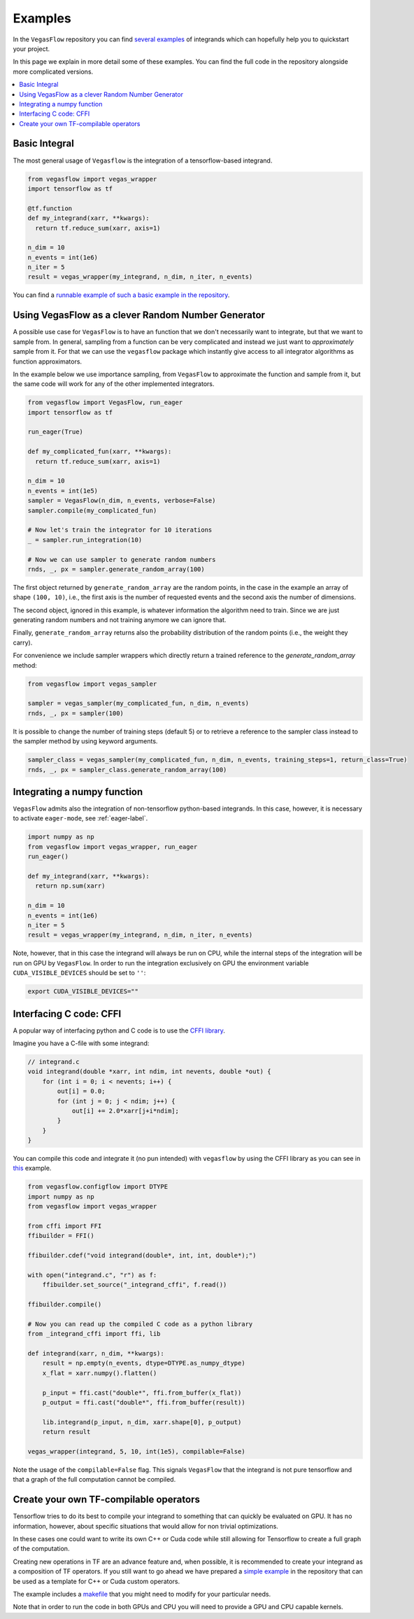 .. _examples-label:

==========
Examples
==========

In the ``VegasFlow`` repository you can find `several examples <https://github.com/N3PDF/vegasflow/tree/master/examples>`_
of integrands which can hopefully help you to quickstart your project.

In this page we explain in more detail some of these examples.
You can find the full code in the repository alongside more complicated versions.


.. contents::
   :local:
   :depth: 1


Basic Integral
==============

The most general usage of ``Vegasflow`` is the integration of a tensorflow-based integrand.

.. code-block:: python

    from vegasflow import vegas_wrapper
    import tensorflow as tf

    @tf.function
    def my_integrand(xarr, **kwargs):
      return tf.reduce_sum(xarr, axis=1)

    n_dim = 10
    n_events = int(1e6)
    n_iter = 5
    result = vegas_wrapper(my_integrand, n_dim, n_iter, n_events)
            

You can find a `runnable example of such a basic example in the repository <https://github.com/N3PDF/vegasflow/blob/master/examples/simgauss_tf.py>`_.


Using VegasFlow as a clever Random Number Generator
===================================================

A possible use case for ``VegasFlow`` is to have an function that we don't necessarily
want to integrate, but that we want to sample from.
In general, sampling from a function can be very complicated and instead we just want
to *approximately* sample from it. For that we can use the ``vegasflow`` package
which instantly give access to all integrator algorithms as function approximators.

In the example below we use importance sampling, from ``VegasFlow`` to approximate
the function and sample from it, but  the same code will work for any of the
other implemented integrators.

.. code-block:: python
      
    from vegasflow import VegasFlow, run_eager
    import tensorflow as tf

    run_eager(True)
    
    def my_complicated_fun(xarr, **kwargs):
      return tf.reduce_sum(xarr, axis=1)
    
    n_dim = 10
    n_events = int(1e5)
    sampler = VegasFlow(n_dim, n_events, verbose=False)
    sampler.compile(my_complicated_fun)
    
    # Now let's train the integrator for 10 iterations
    _ = sampler.run_integration(10)
    
    # Now we can use sampler to generate random numbers
    rnds, _, px = sampler.generate_random_array(100)
    
The first object returned by ``generate_random_array`` are the random points,
in the case in the example an array of shape ``(100, 10)``, i.e., the first axis
is the number of requested events and the second axis the number of dimensions.

The second object, ignored in this example, is whatever information the algorithm
need to train. Since we are just generating random numbers and not training anymore
we can ignore that.

Finally, ``generate_random_array`` returns also the probability distribution
of the random points (i.e., the weight they carry).

For convenience we include sampler wrappers which directly return a trained
reference to the `generate_random_array` method:

.. code-block:: python
  
  from vegasflow import vegas_sampler
  
  sampler = vegas_sampler(my_complicated_fun, n_dim, n_events)
  rnds, _, px = sampler(100)


It is possible to change the number of training steps (default 5) or to retrieve
a reference to the sampler class instead to the sampler method by using keyword
arguments.

.. code-block:: python
  
  sampler_class = vegas_sampler(my_complicated_fun, n_dim, n_events, training_steps=1, return_class=True)
  rnds, _, px = sampler_class.generate_random_array(100)


Integrating a numpy function
============================

``VegasFlow`` admits also the integration of non-tensorflow python-based integrands.
In this case, however, it is necessary to activate ``eager-mode``, see :ref:`eager-label`.

.. code-block:: python

    import numpy as np
    from vegasflow import vegas_wrapper, run_eager
    run_eager()

    def my_integrand(xarr, **kwargs):
      return np.sum(xarr)

    n_dim = 10
    n_events = int(1e6)
    n_iter = 5
    result = vegas_wrapper(my_integrand, n_dim, n_iter, n_events)

Note, however, that in this case the integrand will always be run on CPU, while the internal steps of the integration will be run on GPU by ``VegasFlow``.
In order to run the integration exclusively on GPU the environment variable ``CUDA_VISIBLE_DEVICES`` should be set to ``''``:

.. code-block:: bash

    export CUDA_VISIBLE_DEVICES=""

Interfacing C code: CFFI
========================

A popular way of interfacing python and C code is to use the
`CFFI library  <https://cffi.readthedocs.io/en/latest/>`_.

Imagine you have a C-file with some integrand:

.. code-block:: C

    // integrand.c
    void integrand(double *xarr, int ndim, int nevents, double *out) {
        for (int i = 0; i < nevents; i++) {
            out[i] = 0.0;
            for (int j = 0; j < ndim; j++) {
                out[i] += 2.0*xarr[j+i*ndim];
            }
        }
    }
    
You can compile this code and integrate it (no pun intended) with ``vegasflow``
by using the CFFI library as you can see in `this <https://github.com/N3PDF/vegasflow/blob/master/examples/simgauss_cffi.py>`_ example.
            
.. code-block:: python

    from vegasflow.configflow import DTYPE
    import numpy as np
    from vegasflow import vegas_wrapper

    from cffi import FFI
    ffibuilder = FFI()
    
    ffibuilder.cdef("void integrand(double*, int, int, double*);")
    
    with open("integrand.c", "r") as f:
        ffibuilder.set_source("_integrand_cffi", f.read())
        
    ffibuilder.compile()
    
    # Now you can read up the compiled C code as a python library
    from _integrand_cffi import ffi, lib
    
    def integrand(xarr, n_dim, **kwargs):
        result = np.empty(n_events, dtype=DTYPE.as_numpy_dtype)
        x_flat = xarr.numpy().flatten()
        
        p_input = ffi.cast("double*", ffi.from_buffer(x_flat))
        p_output = ffi.cast("double*", ffi.from_buffer(result))
        
        lib.integrand(p_input, n_dim, xarr.shape[0], p_output)
        return result
        
    vegas_wrapper(integrand, 5, 10, int(1e5), compilable=False)
    
    
Note the usage of the ``compilable=False`` flag.
This signals ``VegasFlow`` that the integrand is not pure tensorflow and
that a graph of the full computation cannot be compiled.


Create your own TF-compilable operators
=======================================

Tensorflow tries to do its best to compile your integrand to something that can
quickly be evaluated on GPU.
It has no information, however, about specific situations that would allow
for non trivial optimizations.

In these cases one could want to write its own C++ or Cuda code while still
allowing for Tensorflow to create a full graph of the computation.

Creating new operations in TF are an advance feature and, when possible,
it is recommended to create your integrand as a composition of TF operators.
If you still want to go ahead we have prepared a `simple example <https://github.com/N3PDF/vegasflow/tree/master/examples/cuda>`_
in the repository that can be used as a template for C++ or Cuda custom
operators.

The example includes a `makefile <https://github.com/N3PDF/vegasflow/blob/master/examples/cuda/makefile>`_ that you might need to modify for your particular needs.

Note that in order to run the code in both GPUs and CPU you will need to provide
a GPU and CPU capable kernels.
